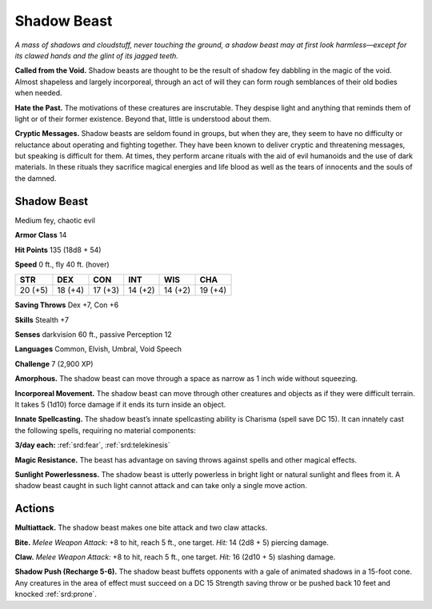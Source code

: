 
.. _tob:shadow-beast:

Shadow Beast
------------

*A mass of shadows and cloudstuff, never touching the ground, a
shadow beast may at first look harmless—except for its clawed
hands and the glint of its jagged teeth.*

**Called from the Void.** Shadow beasts are thought to be the
result of shadow fey dabbling in the magic of the void. Almost
shapeless and largely incorporeal, through an act of will they can
form rough semblances of their old bodies when needed.

**Hate the Past.** The motivations of these creatures
are inscrutable. They despise light and anything that
reminds them of light or of their former existence.
Beyond that, little is understood about them.

**Cryptic Messages.** Shadow beasts are seldom
found in groups, but when they are, they seem to have
no difficulty or reluctance about operating and fighting
together. They have been known to deliver cryptic and
threatening messages, but speaking is difficult for them. At
times, they perform arcane rituals with the aid of evil humanoids
and the use of dark materials. In these rituals they sacrifice
magical energies and life blood as well as the tears of innocents
and the souls of the damned.

Shadow Beast
~~~~~~~~~~~~

Medium fey, chaotic evil

**Armor Class** 14

**Hit Points** 135 (18d8 + 54)

**Speed** 0 ft., fly 40 ft. (hover)

+-----------+----------+-----------+-----------+-----------+-----------+
| STR       | DEX      | CON       | INT       | WIS       | CHA       |
+===========+==========+===========+===========+===========+===========+
| 20 (+5)   | 18 (+4)  | 17 (+3)   | 14 (+2)   | 14 (+2)   | 19 (+4)   |
+-----------+----------+-----------+-----------+-----------+-----------+

**Saving Throws** Dex +7, Con +6

**Skills** Stealth +7

**Senses** darkvision 60 ft., passive Perception 12

**Languages** Common, Elvish, Umbral, Void Speech

**Challenge** 7 (2,900 XP)

**Amorphous.** The shadow beast can move through a space
as narrow as 1 inch wide without squeezing.

**Incorporeal Movement.** The shadow beast can move
through other creatures and objects as if they were
difficult terrain. It takes 5 (1d10) force damage if it ends its
turn inside an object.

**Innate Spellcasting.** The shadow beast’s innate spellcasting
ability is Charisma (spell save DC 15). It can innately cast the
following spells, requiring no material components:

**3/day each:** :ref:`srd:fear`, :ref:`srd:telekinesis`

**Magic Resistance.** The beast has advantage on saving throws
against spells and other magical effects.

**Sunlight Powerlessness.** The shadow beast is utterly powerless
in bright light or natural sunlight and flees from it. A shadow
beast caught in such light cannot attack and can take only a
single move action.

Actions
~~~~~~~

**Multiattack.** The shadow beast makes one bite attack and two
claw attacks.

**Bite.** *Melee Weapon Attack:* +8 to hit, reach 5 ft., one target.
*Hit:* 14 (2d8 + 5) piercing damage.

**Claw.** *Melee Weapon Attack:* +8 to hit, reach 5 ft., one target.
*Hit:* 16 (2d10 + 5) slashing damage.

**Shadow Push (Recharge 5-6).** The shadow beast buffets
opponents with a gale of animated shadows in a 15-foot
cone. Any creatures in the area of effect must succeed on a
DC 15 Strength saving throw or be pushed back 10 feet and
knocked :ref:`srd:prone`.
